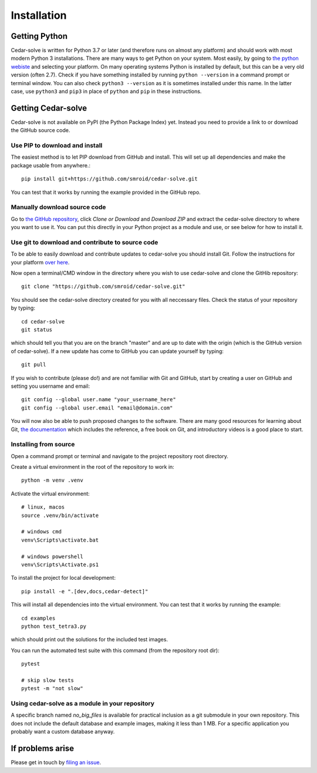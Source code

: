 Installation
============

Getting Python
--------------
Cedar-solve is written for Python 3.7 or later (and therefore runs on almost any platform) and should
work with most modern Python 3 installations. There are many ways to get Python on your system.
Most easily, by going to `the python webiste <https://www.python.org/>`_ and selecting your
platform. On many operating systems Python is installed by default, but this can be a very old
version (often 2.7). Check if you have something installed by running ``python --version`` in a
command prompt or terminal window. You can also check ``python3 --version`` as it is sometimes
installed under this name. In the latter case, use ``python3`` and ``pip3`` in place of ``python``
and ``pip`` in these instructions.

Getting Cedar-solve
--------------
Cedar-solve is not available on PyPI (the Python Package Index) yet. Instead you need to provide
a link to or download the GitHub source code.

Use PIP to download and install
^^^^^^^^^^^^^^^^^^^^^^^^^^^^^^^
The easiest method is to let PIP download from GitHub and install. This will set up all
dependencies and make the package usable from anywhere.::

    pip install git+https://github.com/smroid/cedar-solve.git

You can test that it works by running the example provided in the GitHub repo.

Manually download source code
^^^^^^^^^^^^^^^^^^^^^^^^^^^^^
Go to `the GitHub repository <https://github.com/smroid/cedar-solve>`_, click `Clone or Download` and
`Download ZIP` and extract the cedar-solve directory to where you want to use it. You can put this
directly in your Python project as a module and use, or see below for how to install it.

Use git to download and contribute to source code
^^^^^^^^^^^^^^^^^^^^^^^^^^^^^^^^^^^^^^^^^^^^^^^^^
To be able to easily download and contribute updates to cedar-solve you should install Git. Follow the
instructions for your platform `over here <https://git-scm.com/downloads>`_.

Now open a terminal/CMD window in the directory where you wish to use cedar-solve and clone the
GitHib repository::

    git clone "https://github.com/smroid/cedar-solve.git"

You should see the cedar-solve directory created for you with all neccessary files. Check the status of
your repository by typing::

    cd cedar-solve
    git status

which should tell you that you are on the branch "master" and are up to date with the origin (which
is the GitHub version of cedar-solve). If a new update has come to GitHub you can update yourself by
typing::

    git pull

If you wish to contribute (please do!) and are not familiar with Git and GitHub, start by creating
a user on GitHub and setting you username and email::

    git config --global user.name "your_username_here"
    git config --global user.email "email@domain.com"

You will now also be able to push proposed changes to the software. There are many good resources
for learning about Git, `the documentation <https://git-scm.com/doc>`_ which includes the reference,
a free book on Git, and introductory videos is a good place to start.

Installing from source
^^^^^^^^^^^^^^^^^^^^^^
Open a command prompt or terminal and navigate to the project repository root directory.

Create a virtual environment in the root of the repository to work in::

    python -m venv .venv

Activate the virtual environment::

    # linux, macos
    source .venv/bin/activate

    # windows cmd
    venv\Scripts\activate.bat

    # windows powershell
    venv\Scripts\Activate.ps1

To install the project for local development::

    pip install -e ".[dev,docs,cedar-detect]"

This will install all dependencies into the virtual environment. You can
test that it works by running the example::

    cd examples
    python test_tetra3.py

which should print out the solutions for the included test images.

You can run the automated test suite with this command (from the repository root dir)::

    pytest

    # skip slow tests
    pytest -m "not slow"

Using cedar-solve as a module in your repository
^^^^^^^^^^^^^^^^^^^^^^^^^^^^^^^^^^^^^^^^^^^
A specific branch named `no_big_files` is available for practical inclusion as a git submodule
in your own repository. This does not include the default database and example images, making
it less than 1 MB. For a specific application you probably want a custom database anyway.

If problems arise
-----------------
Please get in touch by `filing an issue <https://github.com/smroid/cedar-solve/issues>`_.
